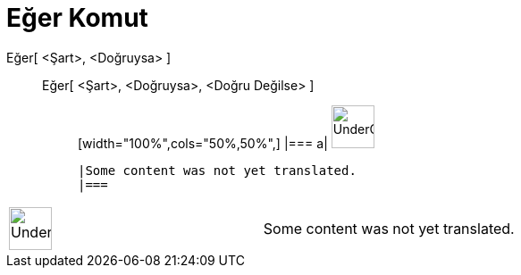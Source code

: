 = Eğer Komut
:page-en: commands/If
ifdef::env-github[:imagesdir: /tr/modules/ROOT/assets/images]

Eğer[ <Şart>, <Doğruysa> ]::
  Eğer[ <Şart>, <Doğruysa>, <Doğru Değilse> ];;
  [width="100%",cols="50%,50%",]
  |===
  a|
  image:48px-UnderConstruction.png[UnderConstruction.png,width=48,height=48]

  |Some content was not yet translated.
  |===

[width="100%",cols="50%,50%",]
|===
a|
image:48px-UnderConstruction.png[UnderConstruction.png,width=48,height=48]

|Some content was not yet translated.
|===
